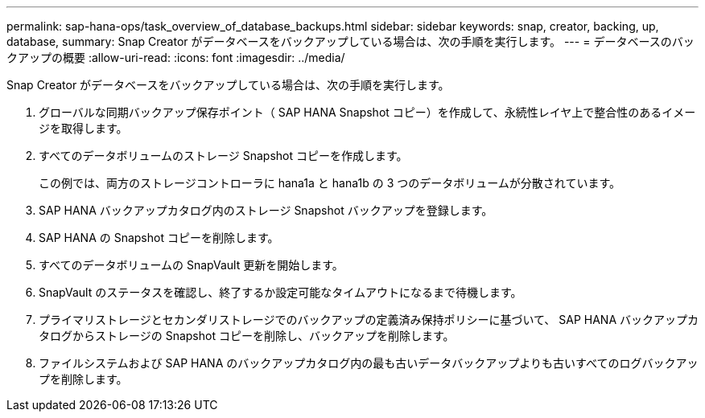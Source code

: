 ---
permalink: sap-hana-ops/task_overview_of_database_backups.html 
sidebar: sidebar 
keywords: snap, creator, backing, up, database, 
summary: Snap Creator がデータベースをバックアップしている場合は、次の手順を実行します。 
---
= データベースのバックアップの概要
:allow-uri-read: 
:icons: font
:imagesdir: ../media/


[role="lead"]
Snap Creator がデータベースをバックアップしている場合は、次の手順を実行します。

. グローバルな同期バックアップ保存ポイント（ SAP HANA Snapshot コピー）を作成して、永続性レイヤ上で整合性のあるイメージを取得します。
. すべてのデータボリュームのストレージ Snapshot コピーを作成します。
+
この例では、両方のストレージコントローラに hana1a と hana1b の 3 つのデータボリュームが分散されています。

. SAP HANA バックアップカタログ内のストレージ Snapshot バックアップを登録します。
. SAP HANA の Snapshot コピーを削除します。
. すべてのデータボリュームの SnapVault 更新を開始します。
. SnapVault のステータスを確認し、終了するか設定可能なタイムアウトになるまで待機します。
. プライマリストレージとセカンダリストレージでのバックアップの定義済み保持ポリシーに基づいて、 SAP HANA バックアップカタログからストレージの Snapshot コピーを削除し、バックアップを削除します。
. ファイルシステムおよび SAP HANA のバックアップカタログ内の最も古いデータバックアップよりも古いすべてのログバックアップを削除します。

